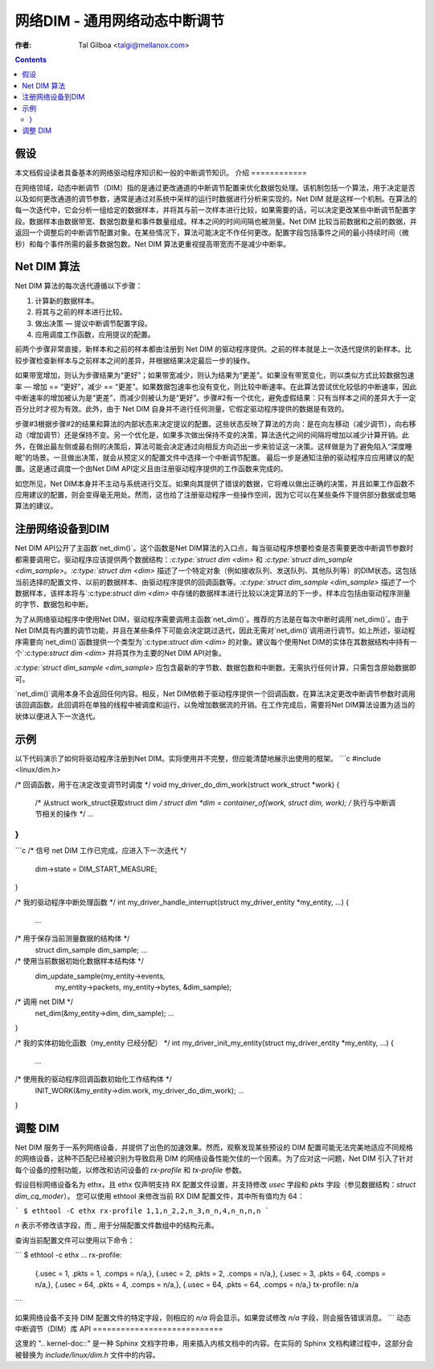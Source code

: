 ======================================================
网络DIM - 通用网络动态中断调节
======================================================

:作者: Tal Gilboa <talgi@mellanox.com>

.. contents:: :depth: 2

假设
===========

本文档假设读者具备基本的网络驱动程序知识和一般的中断调节知识。
介绍
============

在网络领域，动态中断调节（DIM）指的是通过更改通道的中断调节配置来优化数据包处理。该机制包括一个算法，用于决定是否以及如何更改通道的调节参数，通常是通过对系统中采样的运行时数据进行分析来实现的。Net DIM 就是这样一个机制。在算法的每一次迭代中，它会分析一组给定的数据样本，并将其与前一次样本进行比较，如果需要的话，可以决定更改某些中断调节配置字段。数据样本由数据带宽、数据包数量和事件数量组成。样本之间的时间间隔也被测量。Net DIM 比较当前数据和之前的数据，并返回一个调整后的中断调节配置对象。在某些情况下，算法可能决定不作任何更改。配置字段包括事件之间的最小持续时间（微秒）和每个事件所需的最多数据包数。Net DIM 算法更重视提高带宽而不是减少中断率。

Net DIM 算法
=================

Net DIM 算法的每次迭代遵循以下步骤：

1. 计算新的数据样本。
2. 将其与之前的样本进行比较。
3. 做出决策 — 提议中断调节配置字段。
4. 应用调度工作函数，应用提议的配置。

前两个步骤非常直接，新样本和之前的样本都由注册到 Net DIM 的驱动程序提供。之前的样本就是上一次迭代提供的新样本。比较步骤检查新样本与之前样本之间的差异，并根据结果决定最后一步的操作。

如果带宽增加，则认为步骤结果为“更好”；如果带宽减少，则认为结果为“更差”。如果没有带宽变化，则以类似方式比较数据包速率 — 增加 == “更好”，减少 == “更差”。如果数据包速率也没有变化，则比较中断速率。在此算法尝试优化较低的中断速率，因此中断速率的增加被认为是“更差”，而减少则被认为是“更好”。步骤#2有一个优化，避免虚假结果：只有当样本之间的差异大于一定百分比时才视为有效。此外，由于 Net DIM 自身并不进行任何测量，它假定驱动程序提供的数据是有效的。

步骤#3根据步骤#2的结果和算法的内部状态来决定提议的配置。这些状态反映了算法的方向：是在向左移动（减少调节），向右移动（增加调节）还是保持不变。另一个优化是，如果多次做出保持不变的决策，算法迭代之间的间隔将增加以减少计算开销。此外，在做出最左侧或最右侧的决策后，算法可能会决定通过向相反方向迈出一步来验证这一决策。这样做是为了避免陷入“深度睡眠”的场景。一旦做出决策，就会从预定义的配置文件中选择一个中断调节配置。
最后一步是通知注册的驱动程序应应用建议的配置。这是通过调度一个由Net DIM API定义且由注册驱动程序提供的工作函数来完成的。

如您所见，Net DIM本身并不主动与系统进行交互。如果向其提供了错误的数据，它将难以做出正确的决策，并且如果工作函数不应用建议的配置，则会变得毫无用处。然而，这也给了注册驱动程序一些操作空间，因为它可以在某些条件下提供部分数据或忽略算法的建议。

注册网络设备到DIM
==================

Net DIM API公开了主函数`net_dim()`。这个函数是Net DIM算法的入口点，每当驱动程序想要检查是否需要更改中断调节参数时都需要调用它。驱动程序应该提供两个数据结构：`:c:type:`struct dim <dim>` 和 `:c:type:`struct dim_sample <dim_sample>`。`:c:type:`struct dim <dim>` 描述了一个特定对象（例如接收队列、发送队列、其他队列等）的DIM状态。这包括当前选择的配置文件、以前的数据样本、由驱动程序提供的回调函数等。`:c:type:`struct dim_sample <dim_sample>` 描述了一个数据样本，该样本将与`:c:type:`struct dim <dim>` 中存储的数据样本进行比较以决定算法的下一步。样本应包括由驱动程序测量的字节、数据包和中断。

为了从网络驱动程序中使用Net DIM，驱动程序需要调用主函数`net_dim()`。推荐的方法是在每次中断时调用`net_dim()`。由于Net DIM具有内置的调节功能，并且在某些条件下可能会决定跳过迭代，因此无需对`net_dim()`调用进行调节。如上所述，驱动程序需要向`net_dim()`函数提供一个类型为`:c:type:`struct dim <dim>` 的对象。建议每个使用Net DIM的实体在其数据结构中持有一个`:c:type:`struct dim <dim>` 并将其作为主要的Net DIM API对象。

`:c:type:`struct dim_sample <dim_sample>` 应包含最新的字节数、数据包数和中断数。无需执行任何计算，只需包含原始数据即可。

`net_dim()`调用本身不会返回任何内容。相反，Net DIM依赖于驱动程序提供一个回调函数，在算法决定更改中断调节参数时调用该回调函数。此回调将在单独的线程中被调度和运行，以免增加数据流的开销。在工作完成后，需要将Net DIM算法设置为适当的状体以便进入下一次迭代。

示例
====

以下代码演示了如何将驱动程序注册到Net DIM。实际使用并不完整，但应能清楚地展示出使用的框架。
```c
#include <linux/dim.h>

/* 回调函数，用于在决定改变调节时调度 */
void my_driver_do_dim_work(struct work_struct *work)
{
    /* 从struct work_struct获取struct dim */
    struct dim *dim = container_of(work, struct dim, work);
    /* 执行与中断调节相关的操作 */
    ...
}
```
```c
/* 信号 net DIM 工作已完成，应进入下一次迭代 */
  dim->state = DIM_START_MEASURE;
}

/* 我的驱动程序中断处理函数 */
int my_driver_handle_interrupt(struct my_driver_entity *my_entity, ...)
{
  ...
/* 用于保存当前测量数据的结构体 */
  struct dim_sample dim_sample;
  ...

/* 使用当前数据初始化数据样本结构体 */
  dim_update_sample(my_entity->events,
                    my_entity->packets,
                    my_entity->bytes,
                    &dim_sample);
/* 调用 net DIM */
  net_dim(&my_entity->dim, dim_sample);
  ...
}

/* 我的实体初始化函数（my_entity 已经分配） */
int my_driver_init_my_entity(struct my_driver_entity *my_entity, ...)
{
  ...
/* 使用我的驱动程序回调函数初始化工作结构体 */
  INIT_WORK(&my_entity->dim.work, my_driver_do_dim_work);
  ...
}

调整 DIM
========

Net DIM 服务于一系列网络设备，并提供了出色的加速效果。然而，观察发现某些预设的 DIM 配置可能无法完美地适应不同规格的网络设备，这种不匹配已经被识别为导致启用 DIM 的网络设备性能欠佳的一个因素。为了应对这一问题，Net DIM 引入了针对每个设备的控制功能，以修改和访问设备的 `rx-profile` 和 `tx-profile` 参数。

假设目标网络设备名为 ethx，且 ethx 仅声明支持 RX 配置文件设置，并支持修改 `usec` 字段和 `pkts` 字段（参见数据结构：`struct dim_cq_moder`）。
您可以使用 ethtool 来修改当前 RX DIM 配置文件，其中所有值均为 64：

```
$ ethtool -C ethx rx-profile 1,1,n_2,2,n_3,n_n,4,n_n,n,n
```

`n` 表示不修改该字段，而 `_` 用于分隔配置文件数组中的结构元素。

查询当前配置文件可以使用以下命令：

```
$ ethtool -c ethx
...
rx-profile:
    {.usec =   1, .pkts =   1, .comps = n/a,},
    {.usec =   2, .pkts =   2, .comps = n/a,},
    {.usec =   3, .pkts =  64, .comps = n/a,},
    {.usec =  64, .pkts =   4, .comps = n/a,},
    {.usec =  64, .pkts =  64, .comps = n/a,}
    tx-profile:   n/a
```

如果网络设备不支持 DIM 配置文件的特定字段，则相应的 `n/a` 将会显示。如果尝试修改 `n/a` 字段，则会报告错误消息。
```
动态中断调节（DIM）库 API
============================

.. kernel-doc:: include/linux/dim.h
    :internal: 

这里的 ".. kernel-doc::" 是一种 Sphinx 文档字符串，用来插入内核文档中的内容。在实际的 Sphinx 文档构建过程中，这部分会被替换为 `include/linux/dim.h` 文件中的内容。
